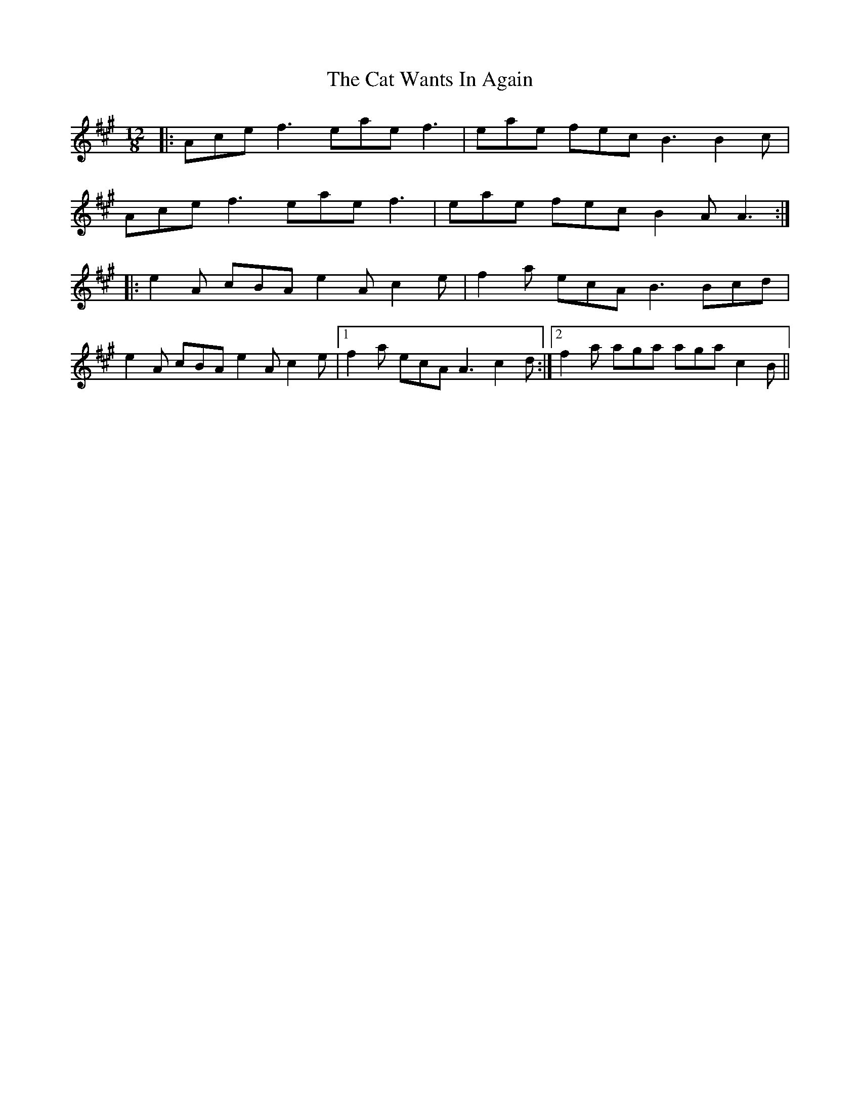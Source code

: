 X: 6507
T: Cat Wants In Again, The
R: slide
M: 12/8
K: Amajor
|:Ace f3 eae f3|eae fec B3 B2c|
Ace f3 eae f3|eae fec B2A A3:|
|:e2A cBA e2A c2e|f2a ecA B3 Bcd|
e2A cBA e2A c2e|1 f2a ecA A3 c2d:|2 f2a aga aga c2B||

